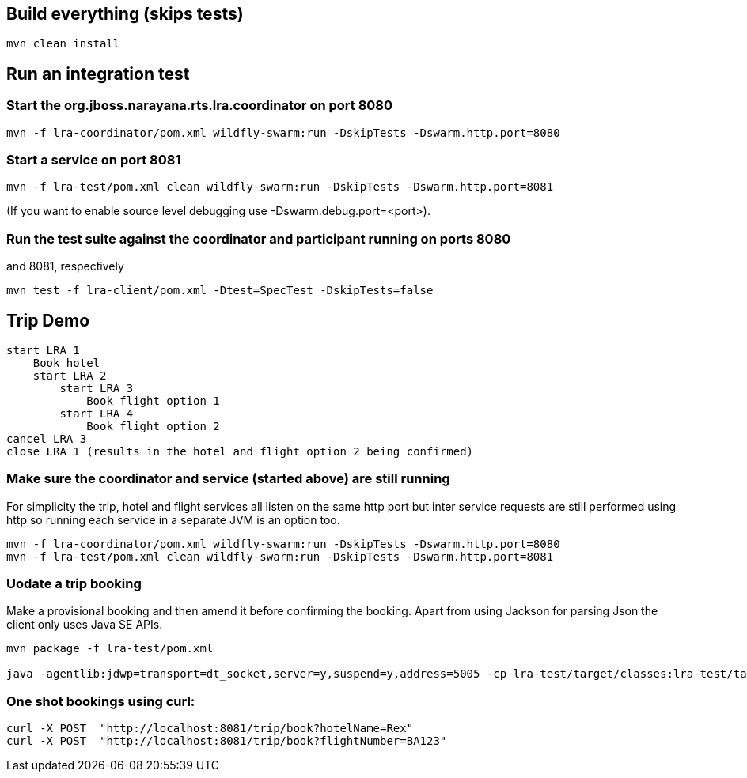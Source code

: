 ## Build everything (skips tests)

```bash
mvn clean install
```

## Run an integration test

### Start the org.jboss.narayana.rts.lra.coordinator on port 8080

```bash
mvn -f lra-coordinator/pom.xml wildfly-swarm:run -DskipTests -Dswarm.http.port=8080
```

### Start a service on port 8081

```bash
mvn -f lra-test/pom.xml clean wildfly-swarm:run -DskipTests -Dswarm.http.port=8081 
```

(If you want to enable source level debugging use -Dswarm.debug.port=<port>).

### Run the test suite against the coordinator and participant running on ports 8080
and 8081, respectively

```bash
mvn test -f lra-client/pom.xml -Dtest=SpecTest -DskipTests=false
```

## Trip Demo

    start LRA 1
        Book hotel
        start LRA 2
            start LRA 3
                Book flight option 1
            start LRA 4
                Book flight option 2
    cancel LRA 3
    close LRA 1 (results in the hotel and flight option 2 being confirmed)

### Make sure the coordinator and service (started above) are still running

For simplicity the trip, hotel and flight services all listen on the same http port but
inter service requests are still performed using http so running each service in a separate
JVM is an option too.

```bash
mvn -f lra-coordinator/pom.xml wildfly-swarm:run -DskipTests -Dswarm.http.port=8080
mvn -f lra-test/pom.xml clean wildfly-swarm:run -DskipTests -Dswarm.http.port=8081 
```
### Uodate a trip booking

Make a provisional booking and then amend it before confirming the booking. Apart from using
Jackson for parsing Json the client only uses Java SE APIs.


```bash
mvn package -f lra-test/pom.xml

java -agentlib:jdwp=transport=dt_socket,server=y,suspend=y,address=5005 -cp lra-test/target/classes:lra-test/target/lra-test/WEB-INF/lib/jackson-jaxrs-json-provider-2.7.4.jar:lra-test/target/lra-test/WEB-INF/lib/javax.json-1.0.3.jar:lra-test/target/lra-test/WEB-INF/lib/jackson-databind-2.7.4.jar:lra-test/target/lra-test/WEB-INF/lib/jackson-core-2.7.4.jar:lra-test/target/lra-test/WEB-INF/lib/jackson-annotations-2.7.4.jar HttpClient
```

### One shot bookings using curl:

```bash
curl -X POST  "http://localhost:8081/trip/book?hotelName=Rex"
curl -X POST  "http://localhost:8081/trip/book?flightNumber=BA123"
```


